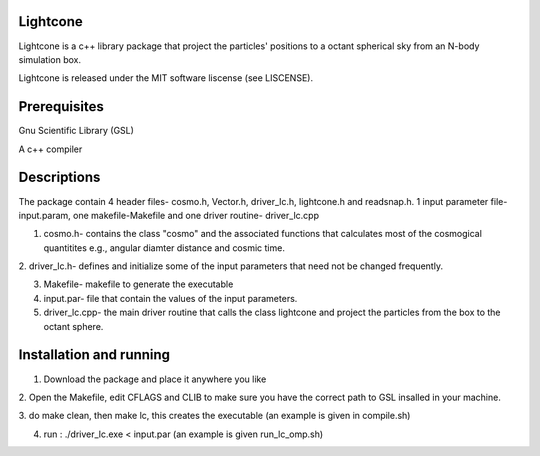 Lightcone
=========

Lightcone is a c++ library package that project the particles' positions to 
a octant spherical sky from an N-body simulation box.

Lightcone is released under the MIT software liscense (see LISCENSE).

Prerequisites
=============

Gnu Scientific Library (GSL)

A c++ compiler

Descriptions
============

The package contain 4 header files- cosmo.h, Vector.h, driver_lc.h, lightcone.h and readsnap.h. 1 input parameter file- input.param, one makefile-Makefile and one driver routine- driver_lc.cpp

1. cosmo.h- contains the class "cosmo" and the associated functions that calculates most of the cosmogical quantitites e.g., angular diamter distance and cosmic time.

2. driver_lc.h- defines and initialize some of the input parameters that 
need not be changed frequently. 

3. Makefile- makefile to generate the executable

4. input.par- file that contain the values of the input parameters.

5. driver_lc.cpp- the main driver routine that calls the class lightcone and project the particles from the box to the octant sphere.

 

Installation and running
========================

1. Download the package and place it anywhere you like

2. Open the Makefile, edit CFLAGS and CLIB to make sure you have the correct 
path to GSL insalled in your machine.

3. do make clean, then make lc, this creates the executable (an example is 
given in compile.sh)

4. run : ./driver_lc.exe < input.par (an example is given run_lc_omp.sh)
